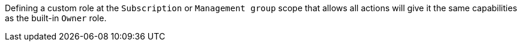 Defining a custom role at the `Subscription` or `Management group` scope that
allows all actions will give it the same capabilities as the built-in `Owner`
role.